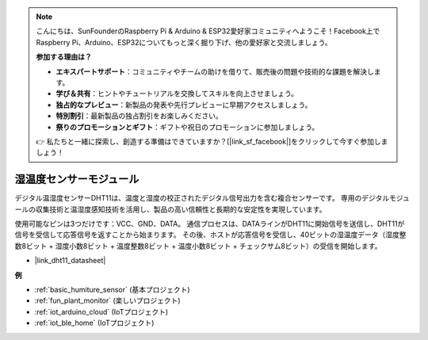 .. note::

    こんにちは、SunFounderのRaspberry Pi & Arduino & ESP32愛好家コミュニティへようこそ！Facebook上でRaspberry Pi、Arduino、ESP32についてもっと深く掘り下げ、他の愛好家と交流しましょう。

    **参加する理由は？**

    - **エキスパートサポート**：コミュニティやチームの助けを借りて、販売後の問題や技術的な課題を解決します。
    - **学び＆共有**：ヒントやチュートリアルを交換してスキルを向上させましょう。
    - **独占的なプレビュー**：新製品の発表や先行プレビューに早期アクセスしましょう。
    - **特別割引**：最新製品の独占割引をお楽しみください。
    - **祭りのプロモーションとギフト**：ギフトや祝日のプロモーションに参加しましょう。

    👉 私たちと一緒に探索し、創造する準備はできていますか？[|link_sf_facebook|]をクリックして今すぐ参加しましょう！

.. _cpn_dht11:

湿温度センサーモジュール
=============================

デジタル温湿度センサーDHT11は、温度と湿度の校正されたデジタル信号出力を含む複合センサーです。
専用のデジタルモジュールの収集技術と温湿度感知技術を活用し、製品の高い信頼性と長期的な安定性を実現しています。

使用可能なピンは3つだけです：VCC、GND、DATA。
通信プロセスは、DATAラインがDHT11に開始信号を送信し、DHT11が信号を受信して応答信号を返すことから始まります。
その後、ホストが応答信号を受信し、40ビットの湿温度データ（湿度整数8ビット + 湿度小数8ビット + 温度整数8ビット + 温度小数8ビット + チェックサム8ビット）の受信を開始します。

.. image:: img/Dht11.png

* |link_dht11_datasheet|

**例**

* :ref:`basic_humiture_sensor` (基本プロジェクト)
* :ref:`fun_plant_monitor` (楽しいプロジェクト)
* :ref:`iot_arduino_cloud` (IoTプロジェクト)
* :ref:`iot_ble_home` (IoTプロジェクト)

